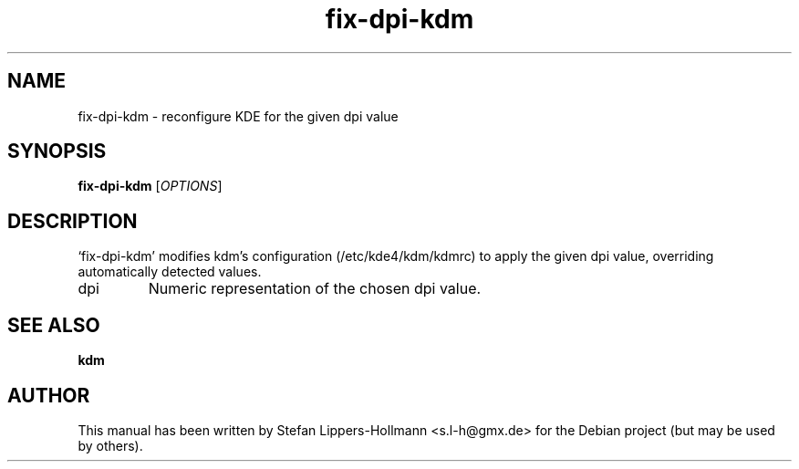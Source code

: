 .TH fix-dpi-kdm "8" "January 2015" "fix-dpi-kdm [OPTIONS]" "System Administration Commands (8)"
.SH NAME
fix-dpi-kdm - reconfigure KDE for the given dpi value
.SH SYNOPSIS
.B fix-dpi-kdm
[\fIOPTIONS\fR]
.SH DESCRIPTION
`fix-dpi-kdm' modifies kdm's configuration (/etc/kde4/kdm/kdmrc) to apply the
given dpi value, overriding automatically detected values.
.TP
dpi
Numeric representation of the chosen dpi value.
.SH "SEE ALSO"
.BR kdm
.SH AUTHOR
This manual has been written by Stefan Lippers-Hollmann <s.l-h@gmx.de> for 
the Debian project (but may be used by others).
